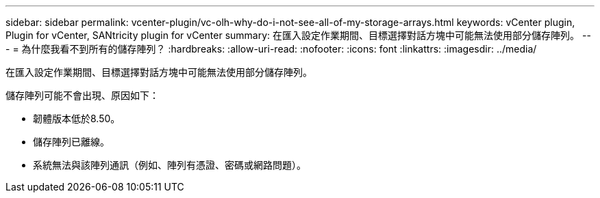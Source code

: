 ---
sidebar: sidebar 
permalink: vcenter-plugin/vc-olh-why-do-i-not-see-all-of-my-storage-arrays.html 
keywords: vCenter plugin, Plugin for vCenter, SANtricity plugin for vCenter 
summary: 在匯入設定作業期間、目標選擇對話方塊中可能無法使用部分儲存陣列。 
---
= 為什麼我看不到所有的儲存陣列？
:hardbreaks:
:allow-uri-read: 
:nofooter: 
:icons: font
:linkattrs: 
:imagesdir: ../media/


[role="lead"]
在匯入設定作業期間、目標選擇對話方塊中可能無法使用部分儲存陣列。

儲存陣列可能不會出現、原因如下：

* 韌體版本低於8.50。
* 儲存陣列已離線。
* 系統無法與該陣列通訊（例如、陣列有憑證、密碼或網路問題）。

